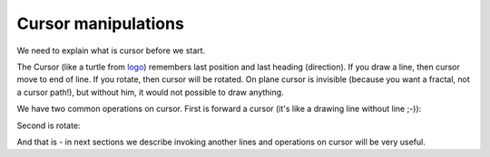 Cursor manipulations
====================

We need to explain what is cursor before we start.

The Cursor (like a turtle from `logo`_) remembers last position and last heading (direction). If you draw a line, then cursor move to end of line. If you rotate, then cursor will be rotated. On plane cursor is invisible (because you want a fractal, not a cursor path!), but without him, it would not possible to draw anything.

We have two common operations on cursor. First is forward a cursor (it's like a drawing line without line ;-)):

.. tut:animation:: Forward cursor
   :staves: F
   :iterations: 1
   :start: 1

   F@DRAW_LINE, F@COUNT_2      # Let's start with line
   F@DRAW_TRIANGLE, F@COUNT_5  # Draw a triangle.
   F@FORWARD, F@COUNT_2        # Here we add "Forward action" which moving cursor by 2 units.
   F@CALL_F, F@ARGUMENT        # Repeat itself. Next steps are increment iterations.
   !IT_INC
   !IT_INC

Second is rotate:

.. tut:animation:: Rotate cursor
   :staves: F
   :iterations: 1
   :start: 1

   F@DRAW_LINE, F@COUNT_2      # Again, draw line.
   F@ROTATE_LEFT, F@ANGLE_90   # Rotate left cursor by 90°. Notice a token value. It means quarter of full-rotation (90°).
   F@DRAW_TRIANGLE, F@COUNT_5  # Draw a triangle. Notice a heading of triangle.
   F@CALL_F, F@ARGUMENT        # Repeat itself. Next steps are increment iterations.
   !IT_INC
   !IT_INC
   !IT_INC

And that is - in next sections we describe invoking another lines and operations on cursor will be very useful.

.. _logo: https://en.wikipedia.org/wiki/Logo_(programming_language)
